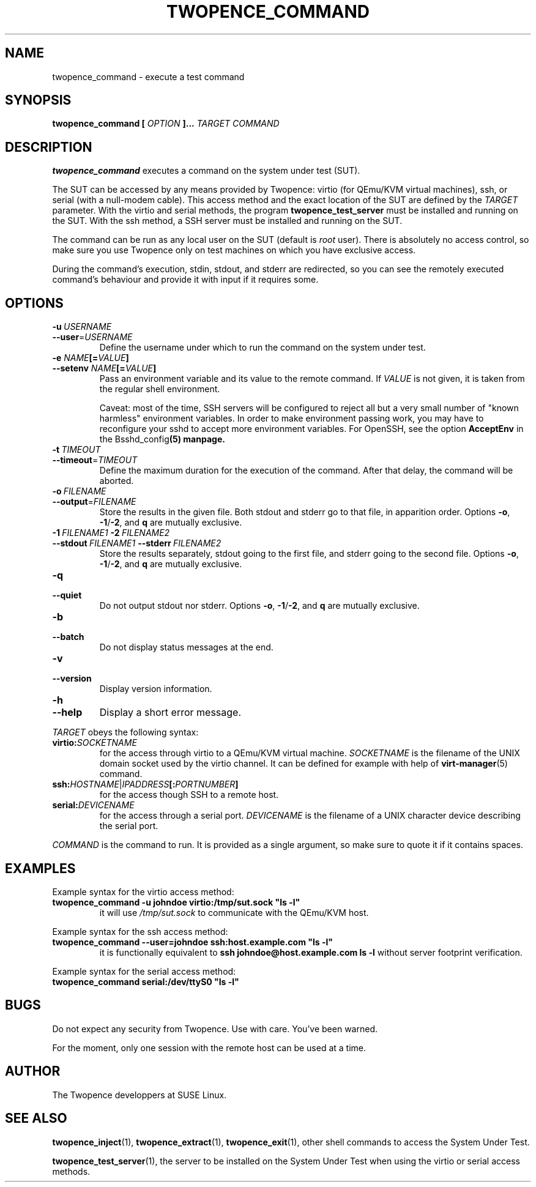 .\" Process this file with
.\" groff -man -Tascii command.1
.\"
.TH TWOPENCE_COMMAND "1" "August 2015" "Twopence 0.3.5" "User Commands"

.SH NAME
twopence_command \- execute a test command

.SH SYNOPSIS
.B twopence_command [
.I OPTION
.B ]... 
.I TARGET
.B  
.I COMMAND

.SH DESCRIPTION
.B twopence_command
executes a command on the system under test (SUT).
.PP
The SUT can be accessed by any means provided by Twopence:
virtio (for QEmu/KVM virtual machines), ssh, or serial
(with a null-modem cable). This access method and the exact
location of the SUT are defined by the
.I TARGET
parameter. With the virtio and serial methods, the program
.B twopence_test_server
must be installed and running on the SUT. With the ssh method,
a SSH server must be installed and running on the SUT.
.PP
The command can be run as any local user on the SUT (default is
.I root
user). There is absolutely no access control, so make sure you
use Twopence only on test machines on which you have exclusive
access.
.PP
During the command's execution, stdin, stdout, and stderr are
redirected, so you can see the remotely executed command's
behaviour and provide it with input if it requires some.

.SH OPTIONS
.IP \fB\-u\fR\ \fIUSERNAME\fR
.IP \fB\-\-user\fR=\fIUSERNAME\fR
Define the username under which to run the command
on the system under test.
.TP
.B "\-e \fINAME\fP[=\fIVALUE\fP]
.TP
.B "\-\-setenv \fINAME\fP[=\fIVALUE\fP]
Pass an environment variable and its value to the remote command.
If \fIVALUE\fP is not given, it is taken from the regular shell environment.
.IP
Caveat: most of the time, SSH servers will be configured to reject all
but a very small number of "known harmless" environment variables. In order
to make environment passing work, you may have to reconfigure your sshd
to accept more environment variables. For OpenSSH, see the option
\fBAcceptEnv\fP in the \dBsshd_config\fP(5) manpage.
.IP \fB\-t\fR\ \fITIMEOUT\fR
.IP \fB\--timeout\fR\=\fITIMEOUT\fR
Define the maximum duration for the execution of the command.
After that delay, the command will be aborted.
.IP \fB\-o\fR\ \fIFILENAME\fR
.IP \fB\-\-output\fR=\fIFILENAME\fR
Store the results in the given file.
Both stdout and stderr go to that file, in apparition order.
Options \fB\-o\fR, \fB\-1\fR/\fB\-2\fR, and \fBq\fR are mutually exclusive.
.IP \fB\-1\ \fIFILENAME1\fR\ \fB\-2\ \fIFILENAME2\fR
.IP \fB\-\-stdout\ \fIFILENAME1\fR\ \fB\-\-stderr\fR\ \fIFILENAME2\fR
Store the results separately, stdout going to the first file, and
stderr going to the second file.
Options \fB\-o\fR, \fB\-1\fR/\fB\-2\fR, and \fBq\fR are mutually exclusive.
.IP \fB\-q\fR
.IP \fB\-\-quiet\fR
Do not output stdout nor stderr.
Options \fB\-o\fR, \fB\-1\fR/\fB\-2\fR, and \fBq\fR are mutually exclusive.
.IP \fB\-b\fR
.IP \fB\-\-batch\fR
Do not display status messages at the end.
.IP \fB\-v\fR
.IP \fB\-\-version\fR
Display version information.
.IP \fB\-h\fR
.IP \fB\-\-help\fR
Display a short error message.
.PP
.I TARGET
obeys the following syntax:
.PP
.IP \fBvirtio:\fR\fISOCKETNAME\fR
for the access through virtio to
a QEmu/KVM virtual machine. \fISOCKETNAME\fR is the filename of
the UNIX domain socket used by the virtio channel. It can be defined
for example with help of
.BR virt-manager (5)
command.
.PP
.IP \fBssh:\fR\fIHOSTNAME\fR|\fIIPADDRESS\fR\fB[:\fR\fIPORTNUMBER\fR\fB]\fR
for the access though SSH to a remote host.
.PP
.IP \fBserial:\fR\fIDEVICENAME\fR
for the access through a serial port. \fIDEVICENAME\fR is the filename
of a UNIX character device describing the serial port.
.PP
.I COMMAND
is the command to run. It is provided as a single argument,
so make sure to quote it if it contains spaces.

.SH EXAMPLES
Example syntax for the virtio access method:
.IP \fBtwopence_command\ \-u\ johndoe\ virtio:/tmp/sut.sock\ "ls\ \-l"\fR
it will use
.I /tmp/sut.sock
to communicate with the QEmu/KVM host.
.PP
Example syntax for the ssh access method:
.IP \fBtwopence_command\ \-\-user=johndoe\ ssh:host.example.com\ "ls\ \-l"\fR
it is functionally equivalent to
\fBssh\ johndoe@host.example.com\ ls\ \-l\fR
without server footprint verification.
.PP
Example syntax for the serial access method:
.IP \fBtwopence_command\ serial:/dev/ttyS0\ "ls\ \-l"\fR

.SH BUGS
Do not expect any security from Twopence. Use with care. You've been warned.
.PP
For the moment, only one session with the remote host can be used at a time.

.SH AUTHOR
The Twopence developpers at SUSE Linux.

.SH SEE ALSO
.BR twopence_inject (1),
.BR twopence_extract (1),
.BR twopence_exit (1),
other shell commands to access the System Under Test.
.PP
.BR twopence_test_server (1),
the server to be installed on the System Under Test when using
the virtio or serial access methods.
